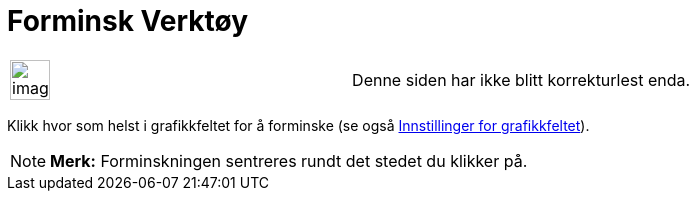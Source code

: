 = Forminsk Verktøy
:page-en: tools/Zoom_Out
ifdef::env-github[:imagesdir: /nb/modules/ROOT/assets/images]

[width="100%",cols="50%,50%",]
|===
a|
image:Ambox_content.png[image,width=40,height=40]

|Denne siden har ikke blitt korrekturlest enda.
|===

Klikk hvor som helst i grafikkfeltet for å forminske (se også xref:/Innstillinger_for_grafikkfeltet.adoc[Innstillinger
for grafikkfeltet]).

[NOTE]
====

*Merk:* Forminskningen sentreres rundt det stedet du klikker på.

====
